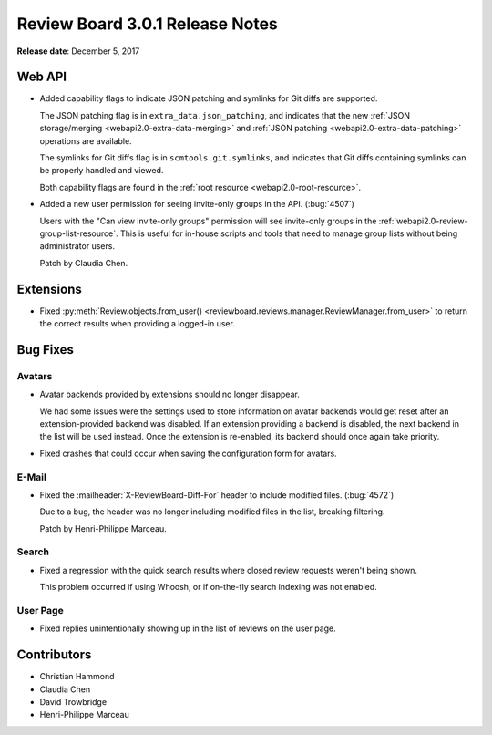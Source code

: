 .. default-intersphinx:: rb3.0


================================
Review Board 3.0.1 Release Notes
================================

**Release date**: December 5, 2017


Web API
=======

* Added capability flags to indicate JSON patching and symlinks for Git diffs
  are supported.

  The JSON patching flag is in
  ``extra_data.json_patching``, and indicates that the new
  :ref:`JSON storage/merging <webapi2.0-extra-data-merging>` and
  :ref:`JSON patching <webapi2.0-extra-data-patching>` operations are
  available.

  The symlinks for Git diffs flag is in ``scmtools.git.symlinks``, and
  indicates that Git diffs containing symlinks can be properly handled and
  viewed.

  Both capability flags are found in the :ref:`root resource
  <webapi2.0-root-resource>`.

* Added a new user permission for seeing invite-only groups in the API.
  (:bug:`4507`)

  Users with the "Can view invite-only groups" permission will see invite-only
  groups in the :ref:`webapi2.0-review-group-list-resource`. This is useful
  for in-house scripts and tools that need to manage group lists without being
  administrator users.

  Patch by Claudia Chen.


Extensions
==========

* Fixed :py:meth:`Review.objects.from_user()
  <reviewboard.reviews.manager.ReviewManager.from_user>` to return the correct
  results when providing a logged-in user.


Bug Fixes
=========

Avatars
-------

* Avatar backends provided by extensions should no longer disappear.

  We had some issues were the settings used to store information on avatar
  backends would get reset after an extension-provided backend was disabled.
  If an extension providing a backend is disabled, the next backend in the
  list will be used instead. Once the extension is re-enabled, its backend
  should once again take priority.

* Fixed crashes that could occur when saving the configuration form for
  avatars.


E-Mail
------

* Fixed the :mailheader:`X-ReviewBoard-Diff-For` header to include modified
  files. (:bug:`4572`)

  Due to a bug, the header was no longer including modified files in the list,
  breaking filtering.

  Patch by Henri-Philippe Marceau.


Search
------

* Fixed a regression with the quick search results where closed review
  requests weren't being shown.

  This problem occurred if using Whoosh, or if on-the-fly search indexing was
  not enabled.


User Page
---------

* Fixed replies unintentionally showing up in the list of reviews on the
  user page.


Contributors
============

* Christian Hammond
* Claudia Chen
* David Trowbridge
* Henri-Philippe Marceau
